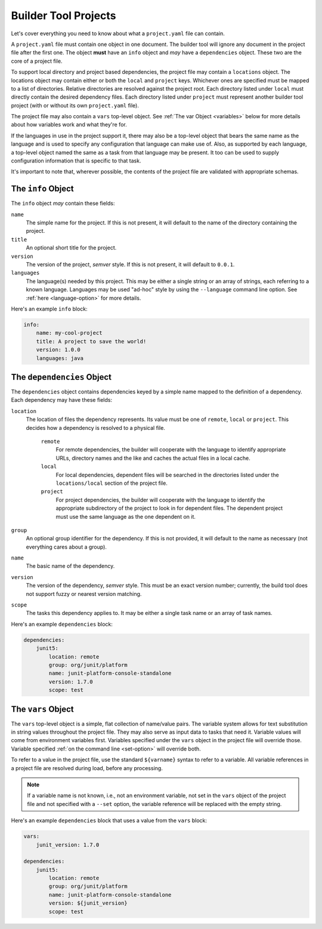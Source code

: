 .. _projects:

Builder Tool Projects
=====================

Let's cover everything you need to know about what a ``project.yaml`` file can
contain.

A ``project.yaml`` file must contain one object in one document.  The builder tool
will ignore any document in the project file after the first one.  The object
**must** have an ``info`` object and *may* have a ``dependencies`` object.  These
two are the core of a project file.

To support local directory and project based dependencies, the project file may
contain a ``locations`` object.  The locations object may contain either or both
the ``local`` and ``project`` keys.  Whichever ones are specified must be mapped
to a list of directories.  Relative directories are resolved against the project
root.  Each directory listed under ``local`` must directly contain the desired
dependency files.  Each directory listed under ``project`` must represent another
builder tool project (with or without its own ``project.yaml`` file).

The project file may also contain a ``vars`` top-level object.  See :ref:`The var Object <variables>`
below for more details about how variables work and what they're for.

If the languages in use in the project support it, there may also be a top-level
object that bears the same name as the language and is used to specify any
configuration that language can make use of.  Also, as supported by each language,
a top-level object named the same as a task from that language may be present.  It
too can be used to supply configuration information that is specific to that task.

It's important to note that, wherever possible, the contents of the project file
are validated with appropriate schemas.

The ``info`` Object
-------------------

The ``info`` object *may* contain these fields:

``name``
    The simple name for the project.  If this is not present, it will default to
    the name of the directory containing the project.

``title``
    An optional short title for the project.

``version``
    The version of the project, *semver* style.  If this is not present, it will
    default to ``0.0.1``.

``languages``
    The language(s) needed by this project.  This may be either a single string
    or an array of strings, each referring to a known language.  Languages may
    be used "ad-hoc" style by using the ``--language`` command line option.  See
    :ref:`here <language-option>` for more details.

Here's an example ``info`` block:

.. code-block:: yaml

   info:
       name: my-cool-project
       title: A project to save the world!
       version: 1.0.0
       languages: java

The ``dependencies`` Object
---------------------------

The ``dependencies`` object contains dependencies keyed by a simple name mapped to
the definition of a dependency.  Each dependency may have these fields:

``location``
    The location of files the dependency represents.  Its value must be one of
    ``remote``, ``local`` or ``project``.  This decides how a dependency is resolved
    to a physical file.

        ``remote``
            For remote dependencies, the builder will cooperate with the language to
            identify appropriate URLs, directory names and the like and caches the
            actual files in a local cache.

        ``local``
            For local dependencies, dependent files will be searched in the directories
            listed under the ``locations/local`` section of the project file.

        ``project``
            For project dependencies, the builder will cooperate with the language to
            identify the appropriate subdirectory of the project to look in for
            dependent files.  The dependent project must use the same language as the
            one dependent on it.

``group``
    An optional group identifier for the dependency.  If this is not provided,
    it will default to the name as necessary (not everything cares about a group).

``name``
    The basic name of the dependency.

``version``
    The version of the dependency, *semver* style.  This must be an exact version
    number; currently, the build tool does not support fuzzy or nearest version
    matching.

``scope``
    The tasks this dependency applies to.  It may be either a single task name or
    an array of task names.

Here's an example ``dependencies`` block:

.. code-block:: yaml

   dependencies:
       junit5:
           location: remote
           group: org/junit/platform
           name: junit-platform-console-standalone
           version: 1.7.0
           scope: test

.. _variables:

The ``vars`` Object
-------------------

The ``vars`` top-level object is a simple, flat collection of name/value pairs.  The
variable system allows for text substitution in string values throughout the project
file.  They may also serve as input data to tasks that need it.  Variable values will
come from environment variables first.  Variables specified under the ``vars`` object
in the project file will override those.  Variable specified :ref:`on the command line <set-option>`
will override both.

To refer to a value in the project file, use the standard ``${varname}`` syntax to
refer to a variable.  All variable references in a project file are resolved during
load, before any processing.

.. note::

   If a variable name is not known, i.e., not an environment variable, not set in the
   ``vars`` object of the project file and not specified with a ``--set`` option, the
   variable reference will be replaced with the empty string.

Here's an example ``dependencies`` block that uses a value from the ``vars`` block:

.. code-block:: yaml

   vars:
       junit_version: 1.7.0

   dependencies:
       junit5:
           location: remote
           group: org/junit/platform
           name: junit-platform-console-standalone
           version: ${junit_version}
           scope: test
